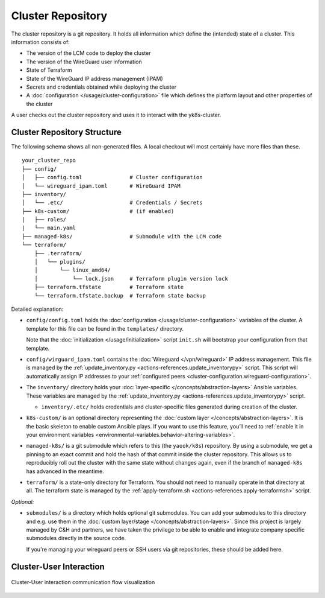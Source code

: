 Cluster Repository
==================

The cluster repository is a git repository. It holds all information
which define the (intended) state of a cluster. This information
consists of:

-  The version of the LCM code to deploy the cluster
-  The version of the WireGuard user information
-  State of Terraform
-  State of the WireGuard IP address management (IPAM)
-  Secrets and credentials obtained while deploying the cluster
-  A :doc:`configuration </usage/cluster-configuration>` file which
   defines the platform layout and other properties of the cluster

A user checks out the cluster repository and uses it to interact with
the yk8s-cluster.

Cluster Repository Structure
----------------------------

The following schema shows all non-generated files. A local checkout
will most certainly have more files than these.

::

   your_cluster_repo
   ├── config/
   │   ├── config.toml               # Cluster configuration
   │   └── wireguard_ipam.toml       # WireGuard IPAM
   ├── inventory/
   │   └── .etc/                     # Credentials / Secrets
   ├── k8s-custom/                   # (if enabled)
   |   ├── roles/
   |   └── main.yaml
   ├── managed-k8s/                  # Submodule with the LCM code
   └── terraform/
       ├── .terraform/
       │   └── plugins/
       │       └── linux_amd64/
       │           └── lock.json     # Terraform plugin version lock
       ├── terraform.tfstate         # Terraform state
       └── terraform.tfstate.backup  # Terraform state backup

Detailed explanation:

-  ``config/config.toml`` holds the
   :doc:`configuration </usage/cluster-configuration>` variables of
   the cluster. A template for this file can be found in the
   ``templates/`` directory.

   Note that the :doc:`initialization </usage/initialization>`
   script ``init.sh`` will bootstrap your configuration from that
   template.

-  ``config/wirguard_ipam.toml`` contains the
   :doc:`Wireguard </vpn/wireguard>` IP address management. This
   file is managed by the
   :ref:`update_inventory.py <actions-references.update_inventorypy>` script.
   This script will automatically assign IP addresses to your
   :ref:`configured peers <cluster-configuration.wireguard-configuration>`.

-  The ``inventory/`` directory holds your
   :doc:`layer-specific </concepts/abstraction-layers>` Ansible variables. These
   variables are managed by the
   :ref:`update_inventory.py <actions-references.update_inventorypy>` script.

   -  ``inventory/.etc/`` holds credentials and cluster-specific files
      generated during creation of the cluster.

-  ``k8s-custom/`` is an optional directory representing the
   :doc:`custom layer </concepts/abstraction-layers>`. It is the basic
   skeleton to enable custom Ansible plays. If you want to use this
   feature, you’ll need to
   :ref:`enable it in your environment variables <environmental-variables.behavior-altering-variables>`.

-  ``managed-k8s/`` is a git submodule which refers to this (the
   ``yaook/k8s``) repository. By using a submodule, we get a pinning to
   an exact commit and hold the hash of that commit inside the cluster
   repository. This allows us to reproducibly roll out the cluster with
   the same state without changes again, even if the branch of
   ``managed-k8s`` has advanced in the meantime.

-  ``terraform/`` is a state-only directory for Terraform. You should
   not need to manually operate in that directory at all. The terraform
   state is managed by the
   :ref:`apply-terraform.sh <actions-references.apply-terraformsh>` script.

*Optional:*

-  ``submodules/`` is a directory which holds optional git submodules.
   You can add your submodules to this directory and e.g. use them in
   the :doc:`custom layer/stage </concepts/abstraction-layers>`. Since this
   project is largely managed by C&H and partners, we have taken the
   privilege to be able to enable and integrate company specific
   submodules directly in the source code.

   If you're managing your wireguard peers or SSH users via git
   repositories, these should be added here.

Cluster-User Interaction
------------------------

.. figure:: /img/cluster-user-interaction.svg
   :scale: 100%
   :alt: Cluster-User-interaction Visualization
   :align: center

   Cluster-User interaction communication flow visualization
